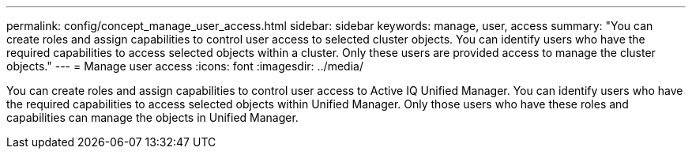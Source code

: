 ---
permalink: config/concept_manage_user_access.html
sidebar: sidebar
keywords: manage, user, access
summary: "You can create roles and assign capabilities to control user access to selected cluster objects. You can identify users who have the required capabilities to access selected objects within a cluster. Only these users are provided access to manage the cluster objects."
---
= Manage user access
:icons: font
:imagesdir: ../media/

[.lead]
You can create roles and assign capabilities to control user access to Active IQ Unified Manager. You can identify users who have the required capabilities to access selected objects within Unified Manager. Only those users who have these roles and capabilities can manage the objects in Unified Manager.
// 2025-6-11, OTHERDOC-133